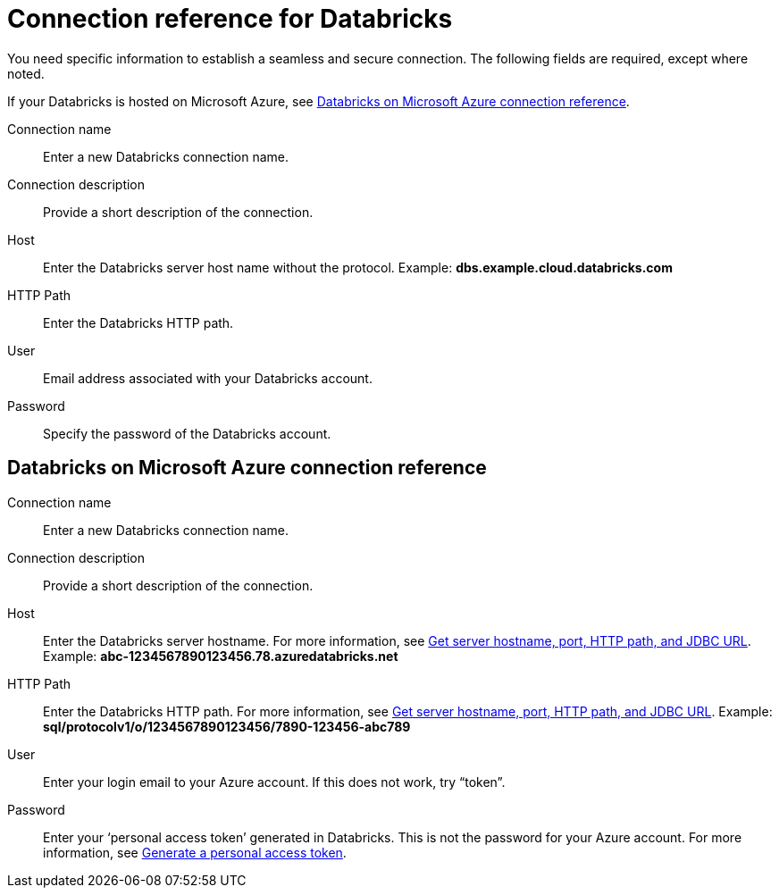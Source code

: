 = Connection reference for {connection}
:last_updated: 6/7/2022
:linkattrs:
:page-layout: default-cloud
:page-aliases: /admin/ts-cloud/ts-cloud-embrace-databricks-connection-reference.adoc, /data-integrate/embrace/undefined/
:experimental:
:connection: Databricks

You need specific information to establish a seamless and secure connection.
The following fields are required, except where noted.

If your {connection} is hosted on Microsoft Azure, see <<databricks-azure,{connection} on Microsoft Azure connection reference>>.

Connection name:: Enter a new {connection} connection name.
Connection description:: Provide a short description of the connection.
Host:: Enter the {connection} server host name without the protocol.  Example: *dbs.example.cloud.databricks.com*
HTTP Path:: Enter the {connection} HTTP path.
User:: Email address associated with your {connection} account.
Password:: Specify the password of the {connection} account.

[#databricks-azure]
== {connection} on Microsoft Azure connection reference

Connection name:: Enter a new {connection} connection name.
Connection description:: Provide a short description of the connection.
Host:: Enter the {connection} server hostname.  For more information, see https://docs.microsoft.com/en-us/azure/databricks/integrations/bi/jdbc-odbc-bi#get-server-hostname-port-http-path-and-jdbc-url[Get server hostname, port, HTTP path, and JDBC URL^].  Example: *abc-1234567890123456.78.azuredatabricks.net*
HTTP Path:: Enter the Databricks HTTP path.  For more information, see https://docs.microsoft.com/en-us/azure/databricks/integrations/bi/jdbc-odbc-bi#get-server-hostname-port-http-path-and-jdbc-url[Get server hostname, port, HTTP path, and JDBC URL^].  Example: *sql/protocolv1/o/1234567890123456/7890-123456-abc789*
User:: Enter your login email to your Azure account.
If this does not work, try "`token`".
Password:: Enter your '`personal access token`' generated in {connection}.
This is not the password for your Azure account.  For more information, see https://docs.microsoft.com/en-us/azure/databricks/dev-tools/api/latest/authentication#--generate-a-personal-access-token[Generate a personal access token^].
